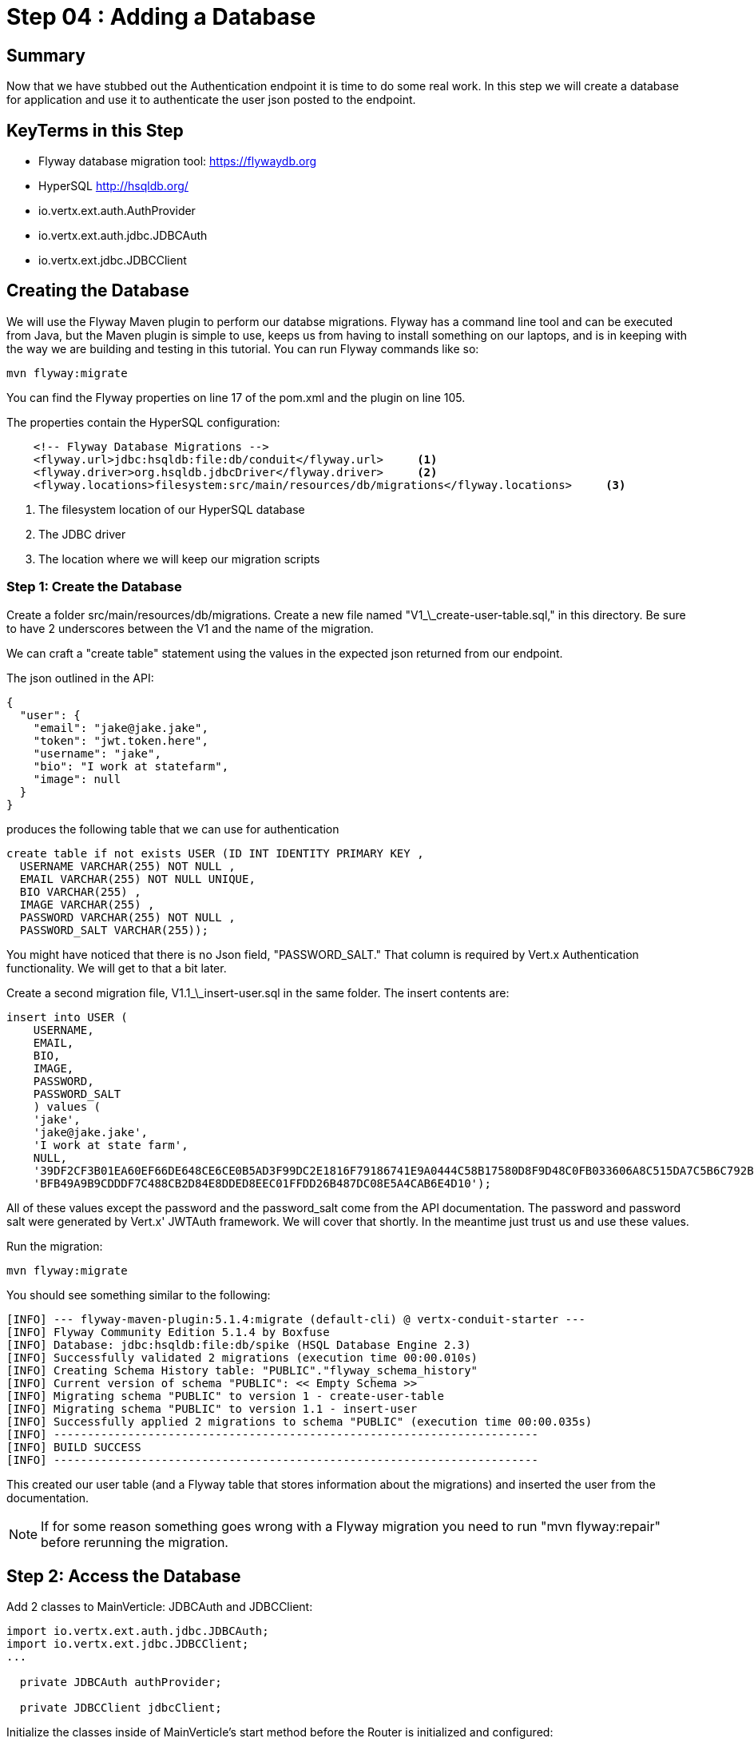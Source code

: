 = Step 04 : Adding a Database
:source-highlighter: coderay
ifdef::env-github[]
:tip-caption: :bulb:
:note-caption: :information_source:
:important-caption: :heavy_exclamation_mark:
:caution-caption: :fire:
:warning-caption: :warning:
endif::[]





== Summary

Now that we have stubbed out the Authentication endpoint it is time to do some real work.  In this step we will create a database for application and use it to authenticate the user json posted to the endpoint.

== KeyTerms in this Step

* Flyway database migration tool: https://flywaydb.org
* HyperSQL http://hsqldb.org/

* io.vertx.ext.auth.AuthProvider
* io.vertx.ext.auth.jdbc.JDBCAuth
* io.vertx.ext.jdbc.JDBCClient

== Creating the Database

We will use the Flyway Maven plugin to perform our databse migrations.  Flyway has a command line tool and can be executed from Java, but the Maven plugin is simple to use, keeps us from having to install something on our laptops, and is in keeping with the way we are building and testing in this tutorial.  You can run Flyway commands like so:

[code,shell]
....
mvn flyway:migrate
....

You can find the Flyway properties on line 17 of the pom.xml and the plugin on line 105.

The properties contain the HyperSQL configuration:

[code,xml]
....
    <!-- Flyway Database Migrations -->
    <flyway.url>jdbc:hsqldb:file:db/conduit</flyway.url>     <1>
    <flyway.driver>org.hsqldb.jdbcDriver</flyway.driver>     <2>
    <flyway.locations>filesystem:src/main/resources/db/migrations</flyway.locations>     <3>
....

<1> The filesystem location of our HyperSQL database
<2> The JDBC driver
<3> The location where we will keep our migration scripts

=== Step 1: Create the Database

Create a folder src/main/resources/db/migrations.  Create a new file named "V1_\_create-user-table.sql," in this directory.  Be sure to have 2 underscores between the V1 and the name of the migration.

We can craft a "create table" statement using the values in the expected json returned from our endpoint.

The json outlined in the API:

[code,json]
....
{
  "user": {
    "email": "jake@jake.jake",
    "token": "jwt.token.here",
    "username": "jake",
    "bio": "I work at statefarm",
    "image": null
  }
}
....

produces the following table that we can use for authentication

[code,sql]
....
create table if not exists USER (ID INT IDENTITY PRIMARY KEY ,
  USERNAME VARCHAR(255) NOT NULL ,
  EMAIL VARCHAR(255) NOT NULL UNIQUE,
  BIO VARCHAR(255) ,
  IMAGE VARCHAR(255) ,
  PASSWORD VARCHAR(255) NOT NULL ,
  PASSWORD_SALT VARCHAR(255));
....

You might have noticed that there is no Json field, "PASSWORD_SALT."  That column is required by Vert.x Authentication functionality.  We will get to that a bit later.

Create a second migration file, V1.1_\_insert-user.sql in the same folder.  The insert contents are:

[code,sql]
....
insert into USER (  
    USERNAME,
    EMAIL,
    BIO,
    IMAGE,
    PASSWORD,
    PASSWORD_SALT
    ) values (
    'jake',
    'jake@jake.jake',
    'I work at state farm',
    NULL,
    '39DF2CF3B01EA60EF66DE648CE6CE0B5AD3F99DC2E1816F79186741E9A0444C58B17580D8F9D48C0FB033606A8C515DA7C5B6C792B710ECCB9FEF1429D51E3CE',
    'BFB49A9B9CDDDF7C488CB2D84E8DDED8EEC01FFDD26B487DC08E5A4CAB6E4D10');
....

All of these values except the password and the password_salt come from the API documentation.  The password and password salt were generated by Vert.x' JWTAuth framework.   We will cover that shortly.  In the meantime just trust us and use these values.

Run the migration:

[code,shell]
....
mvn flyway:migrate
....

You should see something similar to the following:

[code,shell]
....
[INFO] --- flyway-maven-plugin:5.1.4:migrate (default-cli) @ vertx-conduit-starter ---
[INFO] Flyway Community Edition 5.1.4 by Boxfuse
[INFO] Database: jdbc:hsqldb:file:db/spike (HSQL Database Engine 2.3)
[INFO] Successfully validated 2 migrations (execution time 00:00.010s)
[INFO] Creating Schema History table: "PUBLIC"."flyway_schema_history"
[INFO] Current version of schema "PUBLIC": << Empty Schema >>
[INFO] Migrating schema "PUBLIC" to version 1 - create-user-table
[INFO] Migrating schema "PUBLIC" to version 1.1 - insert-user
[INFO] Successfully applied 2 migrations to schema "PUBLIC" (execution time 00:00.035s)
[INFO] ------------------------------------------------------------------------
[INFO] BUILD SUCCESS
[INFO] ------------------------------------------------------------------------
....

This created our user table (and a Flyway table that stores information about the migrations) and inserted the user from the documentation.

NOTE: If for some reason something goes wrong with a Flyway migration you need to run "mvn flyway:repair" before rerunning the migration.

== Step 2: Access the Database

Add 2 classes to MainVerticle: JDBCAuth and JDBCClient:

[code,java]
....
import io.vertx.ext.auth.jdbc.JDBCAuth;
import io.vertx.ext.jdbc.JDBCClient;
...

  private JDBCAuth authProvider;

  private JDBCClient jdbcClient;
....

Initialize the classes inside of MainVerticle's start method before the Router is initialized and configured:

[souce,java]
....
    jdbcClient = JDBCClient.createShared(vertx, new JsonObject()     <1>
      .put("url", "jdbc:hsqldb:file:db/conduit")     <2>
      .put("driver_class", "org.hsqldb.jdbcDriver")     <3>
      .put("max_pool_size", 30));     <4>

    authProvider = JDBCAuth.create(vertx, jdbcClient);     <5>
    authProvider.setAuthenticationQuery("SELECT PASSWORD, PASSWORD_SALT FROM USER WHERE EMAIL = ?");     <6>
....

<1>  We instantiate the JDBCClient with the "createShared" method.  This will create a single instance that can be shared across Verticles.  We pass in the vertx member variable and a JsonObject for configuration.  Using Json for configuration is the default Vert.x approach.
<2>  The connection url points to the location where we will keep our database.  Flyway will create the "db" folder if it doesn't exist.  It's perfectly fine to keep the database in the project's root directory, but you might want to add "db/" to your .gitignore file.
<3>  We add the appropriate JDBC driver to the configuration.
<4>  This isn't terribly important in development, but we set the connection pool size anyway.
<5>  We instantiate the JDBCAuth AuthProvider with the vertx member variable and the JDBCClient we just created.
<6>  JDBCAuth expects us to authenticate against the "user" and "password" fields.  Our API, however, uses "email" and "password" so we are overriding the default query with one checks the "EMAIL" column instead of the "USER" column.

IMPORTANT: Read 6 above

Delete (or comment out) the stubbed out functionality in the loginHandler method because its time to build the real method.

The first step is to grab the user from the Json posted to our endpoint.

Json:
[code,json]
....
{
  "user":{
    "email": "jake@jake.jake",
    "password": "jakejake"
  }
}
....

Code that pulls the user from the post:
[code,java]
....
    JsonObject user = context.getBodyAsJson().getJsonObject("user");
    JsonObject authInfo = new JsonObject()
      .put("username", user.getString("email"))
      .put("password", user.getString("password"));
....

[NOTE]
.Parsing Json
====
There is an easier way to get Json from a request.  We will get to that shortly.
====
